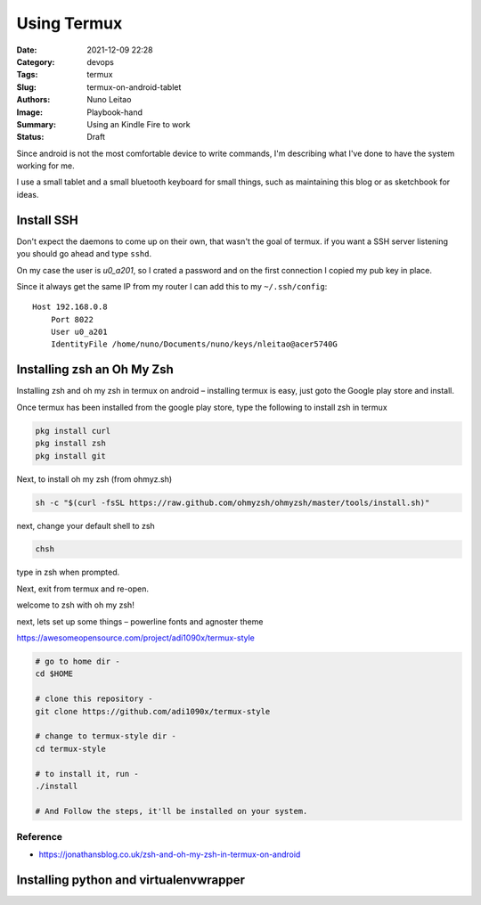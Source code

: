 Using Termux
############

:Date: 2021-12-09 22:28
:Category: devops
:Tags: termux
:Slug: termux-on-android-tablet
:Authors: Nuno Leitao
:Image: Playbook-hand
:Summary: Using an Kindle Fire to work
:Status: Draft

.. image:: {static}/images/termux/working-from-anywhere.svg
   :alt: "My dotfiles"
   :width: 100%


Since android is not the most comfortable device to write commands, I'm
describing what I've done to have the system working for me.

I use a small tablet and a small bluetooth keyboard for small things, such as
maintaining this blog or as sketchbook for ideas.

Install SSH
===========

Don't expect the daemons to come up on their own,
that wasn't the goal of termux. if you want a SSH server listening you should go
ahead and type ``sshd``.

On my case the user is *u0_a201*, so I crated a password and on the first
connection I copied my pub key in place.

Since it always get the same IP from my router I can add this to my ``~/.ssh/config``:

::

   Host 192.168.0.8
       Port 8022
       User u0_a201
       IdentityFile /home/nuno/Documents/nuno/keys/nleitao@acer5740G


Installing zsh an Oh My Zsh
===========================

Installing zsh and oh my zsh in termux on android – installing termux is easy,
just goto the Google play store and install.

Once termux has been installed from the google play store, type the following
to install zsh in termux


.. code-block:: SHELL

    pkg install curl
    pkg install zsh
    pkg install git

Next, to install oh my zsh (from ohmyz.sh)

.. code-block:: SHELL

    sh -c "$(curl -fsSL https://raw.github.com/ohmyzsh/ohmyzsh/master/tools/install.sh)"

next, change your default shell to zsh

.. code-block:: SHELL

    chsh

type in zsh when prompted.

Next, exit from termux and re-open.

welcome to zsh with oh my zsh!

next, lets set up some things – powerline fonts and agnoster theme

https://awesomeopensource.com/project/adi1090x/termux-style

.. code-block:: SHELL

    # go to home dir - 
    cd $HOME
    
    # clone this repository - 
    git clone https://github.com/adi1090x/termux-style
    
    # change to termux-style dir -
    cd termux-style
    
    # to install it, run -
    ./install
    
    # And Follow the steps, it'll be installed on your system.

Reference
^^^^^^^^^
- https://jonathansblog.co.uk/zsh-and-oh-my-zsh-in-termux-on-android

Installing python and virtualenvwrapper
=======================================


